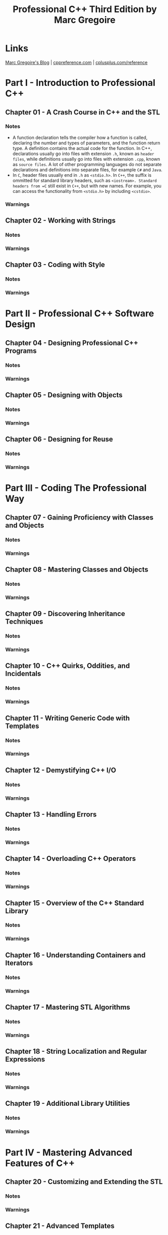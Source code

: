 #+TITLE: Professional C++ Third Edition by Marc Gregoire

* Links
[[http://www.nuonsoft.com/blog/][Marc Gregoire's Blog]] |
[[http://www.cppreference.com][cppreference.com]] |
[[http://www.cplusplus.com/reference/][cplusplus.com/reference]]

* Part I - Introduction to Professional C++
** Chapter 01 - A Crash Course in C++ and the STL
*** Notes
- A function declaration tells the compiler how a function is called, declaring the number and types of
  parameters, and the function return type. A definition contains the actual code for the function. In C++,
  declarations usually go into files with extension =.h=, known as =header files=, while definitions usually
  go into files with extension =.cpp=, known as =source files=. A lot of other programming languages do not
  separate declarations and definitions into separate files, for example =C#= and =Java=.
- In =C=, header files usually end in =.h= as =<stdio.h>=. In =C++=, the suffix is ommitted for standard
  library headers, such as =<iostream>. Standard headers from =C= still exist in =C++=, but with new names.
  For example, you can access the functionality from =<stdio.h>= by including =<cstdio>=.

*** Warnings

** Chapter 02 - Working with Strings
*** Notes
*** Warnings
** Chapter 03 - Coding with Style
*** Notes
*** Warnings
* Part II - Professional C++ Software Design
** Chapter 04 - Designing Professional C++ Programs
*** Notes
*** Warnings
** Chapter 05 - Designing with Objects
*** Notes
*** Warnings
** Chapter 06 - Designing for Reuse
*** Notes
*** Warnings
* Part III - Coding The Professional Way
** Chapter 07 - Gaining Proficiency with Classes and Objects
*** Notes
*** Warnings
** Chapter 08 - Mastering Classes and Objects
*** Notes
*** Warnings
** Chapter 09 - Discovering Inheritance Techniques
*** Notes
*** Warnings
** Chapter 10 - C++ Quirks, Oddities, and Incidentals
*** Notes
*** Warnings
** Chapter 11 - Writing Generic Code with Templates
*** Notes
*** Warnings
** Chapter 12 - Demystifying C++ I/O
*** Notes
*** Warnings
** Chapter 13 - Handling Errors
*** Notes
*** Warnings
** Chapter 14 - Overloading C++ Operators
*** Notes
*** Warnings
** Chapter 15 - Overview of the C++ Standard Library
*** Notes
*** Warnings
** Chapter 16 - Understanding Containers and Iterators
*** Notes
*** Warnings
** Chapter 17 - Mastering STL Algorithms
*** Notes
*** Warnings
** Chapter 18 - String Localization and Regular Expressions
*** Notes
*** Warnings
** Chapter 19 - Additional Library Utilities
*** Notes
*** Warnings
* Part IV - Mastering Advanced Features of C++
** Chapter 20 - Customizing and Extending the STL
*** Notes
*** Warnings
** Chapter 21 - Advanced Templates
*** Notes
*** Warnings
** Chapter 22 - Memory Management
*** Notes
*** Warnings
** Chapter 23 - Multithreaded Programming with C++
*** Notes
*** Warnings
* Part V - C++ Software Engineering
** Chapter 24 - Maximizing Software Engineering Methods
*** Notes
*** Warnings
** Chapter 25 - Writing Efficient C++
*** Notes
*** Warnings
** Chapter 26 - Conquering Debugging
*** Notes
*** Warnings
* Appendix A - C++ Interviews
* Appendix B - Annotated Bibliography
* Appendix C - Standard Library Header Files

* Stuff
